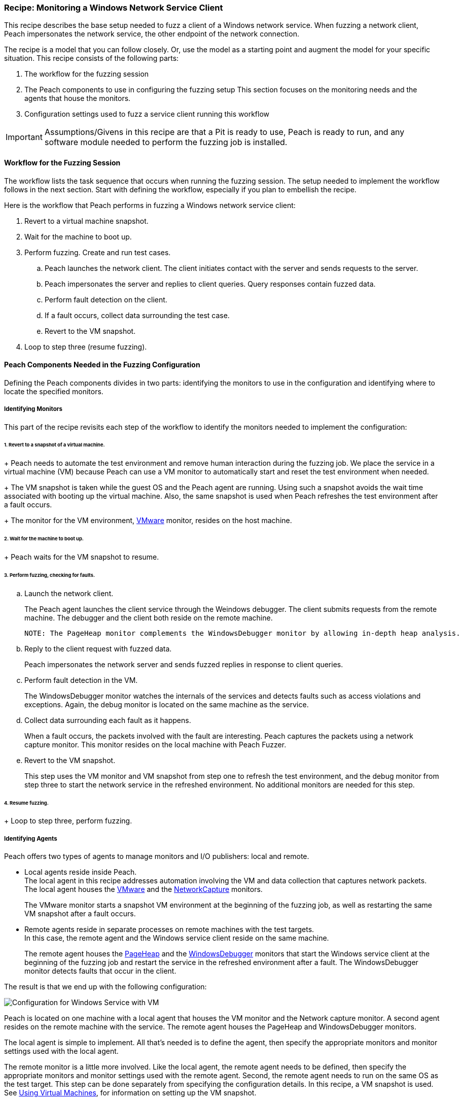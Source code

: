 <<<

:images: ../images
:peachweb: Peach Web Interface
:peachcomd: Peach Command Line Interface
:peachug: Peach User Guide

[[Recipe_WindowsNetClient]]

=== Recipe: Monitoring a Windows Network Service Client

This recipe describes the base setup needed to fuzz a client of a Windows network service. 
When fuzzing a network client, Peach impersonates the network service, the other endpoint of the network connection.

The recipe is a model that you can follow closely. Or, use the model as 
a starting point and augment the model for your specific situation. This recipe 
consists of the following parts: 

1. The workflow for the fuzzing session
2. The Peach components to use in configuring the fuzzing setup
This section focuses on the monitoring needs and the agents that house the monitors. 
3. Configuration settings used to fuzz a service client running this workflow

IMPORTANT: Assumptions/Givens in this recipe are that a Pit is ready to use, Peach is ready to run, and any software module needed to perform the fuzzing job is installed.

==== Workflow for the Fuzzing Session

The workflow lists the task sequence that occurs when running the fuzzing session. 
The setup needed to implement the workflow follows in the next section. Start with 
defining the workflow, especially if you plan to embellish the recipe.

Here is the workflow that Peach performs in fuzzing a Windows network service client:

1. Revert to a virtual machine snapshot.
2. Wait for the machine to boot up.
3. Perform fuzzing. Create and run test cases.

.. Peach launches the network client. The client initiates contact with the server and sends requests to the server.
.. Peach impersonates the server and replies to client queries. Query responses contain fuzzed data.
.. 	Perform fault detection on the client. 
.. If a fault occurs, collect data surrounding the test case.
.. Revert to the VM snapshot.

4.	Loop to step three (resume fuzzing).

==== Peach Components Needed in the Fuzzing Configuration 

Defining the Peach components divides in two parts: identifying the monitors to use in the configuration and identifying where to locate the specified monitors. 

===== Identifying Monitors

This part of the recipe revisits each step of the workflow to identify the monitors needed to implement the configuration:

====== 1. Revert to a snapshot of a virtual machine. 
+
Peach needs to automate the test environment and remove human interaction during the fuzzing job. We place the service in a virtual machine (VM) because Peach can use a VM monitor to automatically start and reset the test environment when needed. 
+
The VM snapshot is taken while the guest OS and the Peach agent are running. Using such a snapshot avoids the wait time associated with booting up the virtual machine. Also, the same snapshot is used when Peach refreshes the test environment after a fault occurs. 
+
The monitor for the VM environment, xref:Monitors_Vmware[VMware] monitor, resides on the host machine.

====== 2. Wait for the machine to boot up.
+
Peach waits for the VM snapshot to resume.

====== 3. Perform fuzzing, checking for faults.

.. Launch the network client. 
+
The Peach agent launches the client service through the Weindows debugger. The client submits requests from the remote machine. The debugger and the client both reside on the remote machine.

  NOTE: The PageHeap monitor complements the WindowsDebugger monitor by allowing in-depth heap analysis.

.. Reply to the client request with fuzzed data.
+
Peach impersonates the network server and sends fuzzed replies in response to client queries.

.. Perform fault detection in the VM.
+
The WindowsDebugger monitor watches the internals of the services and detects faults such as access violations and exceptions. Again, the debug monitor is located on the same machine as the service.

.. Collect data surrounding each fault as it happens.
+
When a fault occurs, the packets involved with the fault are interesting. Peach captures the packets using a network capture monitor. This monitor resides on the local machine with Peach Fuzzer.

.. Revert to the VM snapshot.
+
This step uses the VM monitor and VM snapshot from step one to refresh the test 
environment, and the debug monitor from step three to start the network service in 
the refreshed environment. No additional monitors are needed for this step.

====== 4. Resume fuzzing.
+
Loop to step three, perform fuzzing. 


===== Identifying Agents

Peach offers two types of agents to manage monitors and I/O publishers: local and remote.

* Local agents reside inside Peach. +
The local agent in this recipe addresses automation involving the VM and 
data collection that captures network packets. The local agent houses the 
xref:Monitors_Vmware[VMware] and the xref:Monitors_Pcap[NetworkCapture] monitors. 
+
The VMware monitor starts a snapshot VM environment at the beginning of the 
fuzzing job, as well as restarting the same VM snapshot after a fault occurs. 

* Remote agents reside in separate processes on remote machines with the test targets. +
In this case, the remote agent and the Windows service client reside on the same machine. 
+
The remote agent houses the xref:Monitors_PageHeap[PageHeap] and the  xref:Monitors_WindowsDebugger[WindowsDebugger] monitors 
that start the Windows service client at the beginning of the fuzzing job and 
restart the service in the refreshed environment after a fault. The WindowsDebugger monitor detects faults that occur in the client. 

The result is that we end up with the following configuration:

image::{images}/LinuxNetworkService.png["Configuration for Windows Service with VM", scale="50"]

Peach is located on one machine with a local agent that houses the VM monitor and the Network capture monitor. A second agent resides on the remote machine with the service. The remote agent houses the PageHeap and WindowsDebugger monitors. 

The local agent is simple to implement. All that’s needed is to define the agent, then specify the appropriate monitors and monitor settings used with the local agent. 

The remote monitor is a little more involved. Like the local agent, the remote agent needs to be defined, then specify the appropriate monitors and monitor settings used with the remote agent. Second, the remote agent needs to run on the same OS as the test target. This step can be done separately from specifying the configuration details. In this recipe, a VM snapshot is used. See xref:VM_Setup[Using Virtual Machines], for information on setting up the VM snapshot.

==== Sample Network Client Configuration 

This section shows the recipe implemented for a Windows network service client and consists of the following items:

* Setup Preliminaries (on the Linux VM)
* Pit variables 
* Peach agents
* Peach monitors
* Debug monitor "No Cpu Kill" parameter
* Configuration test

[NOTE]
=======
The configurations for the network client and the network service are very similar. Two significant differences exist:

* The network client configuration uses a client application instead of the network service.
* In the network client configuration, the test target initiates the action instead of
responding to a request. The client contacts Peach, a surroage network service, then waits for Peach to provide a response to the query. The debug monitor has additional configuration options that are set to drive this configuration. 
=======

===== Setup Preliminaries

Perform the following task on the VM before taking a snapshot of the VM.

* Run the Peach agent from a command processor as an administrator. +
Within the command processor, navigate to the peach folder and execute the following command: +
`peach -a tcp` + 
When Peach starts the VM, the Peach agent is running in a root shell. 

Perform the following item on the local system. 

* Allow access to run the service through the firewall on the local system.

===== Pit Variables 

The following UI display identifies data values typically needed by a network 
protocol Pit. The variables and values are independent of the monitors used in 
the configuration. Pit variables are unique to the Pit and might differ with those 
in the example illustration.

image::{images}/Recipe_WinSvc_Cli_PitVars.png["Pit-specific Variabls for SNMP Client with a Windows VM", scale="50"]

The Pit User Guides describe the Pit-specific variables.

Community String (Authentication):: Community string used for authentication. Peach and the network client must use the same community string. Check the server documentation for consistency of this value. If needed, change the value here to coincide with the value expected by the test target.

Source Port:: Port number of the local machine that sends packets to the server. Serveral services use well-known ports that usually can be left unedited.

Target IPv4 Address:: IPv4 address of the target machine (client). For information on obtaining the IP v4 address, see Retrieving Machine Information section of the Pit User Guide.

Target Port:: SNMP port number of the remote machine that sends and receives packets. Serveral services use well-known ports that usually can be left unedited.

Timeout:: Duration, in milliseconds, to wait for incoming data. During fuzzing, a timeout failure causes the fuzzer to skip to the next test case.

===== Agents 

The following UI diagram acts as an overview, showing the Peach agents and the monitors within each agent. Peach uses the ordering within the agent to determine the order in which to load and run monitors.

image::{images}/Recipe_WinSvc_Cli_Agents_n_Monitors.png["Agents and Monitors for Windows Service with VM", scale="50"]

The local agent is defined first and lists the default information for both name and location. This definition for a local agent is typical and, otherwise, unremarkable. The NetworkCapture and Vmware monitors are independent of one another, allowing either monitor to top the list.

The remote agent, named "Remote Client Manager", has quite a different location specification. The location consists of concatenated pieces of information:

* Channel. The channel for a remote agent is `tcp`. A colon and two forward slashes separate the channel from the IP v4 address of the hardware interface. 
* Target IP v4 address of the remote machine. The IP v4 address of the agent is the second component of the location.  For more information, see the Retrieving Machine Information section of the *SNMP Peach Pit User Guide*.

The monitor list within each agent is significant, as the monitors are launched in order from top to bottom within an agent.

===== Monitors 

This recipe uses four monitors, two on the machine with Peach and two on the remote machine. The recipe shows each monitor and describes its roles: fault detection, data collection, and automation. 

====== Vmware (Remote Client Manager)

The xref:Monitors_Vmware[Vmware] monitor controls setting up and starting the virtual machine.

===== Network Capture (InterestingPackets)

The xref:Monitors_Pcap[Netowrk Capture Monitor] (InterestingPackets) captures network packets 
sent and received from the test target. When a fault occurs, Peach stores the packets immediately surrounding the fault in the log of the test case.

[NOTE]
=======
You can find the appropriate host interface that communicates with the VM using the following steps:

1. Collect a list of interfaces (and their IPv4 addresses) by running ipconfig.
2. Test each interface in the list. Manually run a capture session with Wireshark using an interface from the list. 
3. On the host machine, Ping the target IPv4 (of the VM).
4. If the correct interface of the host is used, you’ll see the Ping request and reply packet exchanges through Wireshark,
5. Loop to step 2 and repeat, using another interface. 
=======

TIP: WireShark refers to the Libpcap filters as capture filters. Use the 
capture filters. Wireshark also defines its own display filters that it uses 
to filter entries in its session files. The display filters are not compatible 
with Libpcap.

===== PageHeap

The xref:Monitors_PageHeap[PageHeap] monitor manages registry settings that enables the Windows debugger to perform heap analysis. This monitor sets the appropriate registry values at the start of a fuzzing session and clears them at the session’s end. The monitor is housed by the remote agent.

NOTE: PageHeap requires administrative privileges to run correctly.

===== WindowsDebugger 

The xref:Monitors_WindowsDebugger[WindowsDebugger] debugger monitor performs two main functions in this recipe:

* Starts the network client at the start of a fuzzing job and restarts the client when the VM snapshot refreshes.
* Detects faults internal to the client.

Two parameters are worth calling out in this recipe: "No Cpu Kill" and "Start On Call":

No Cpu Kill:: Controls whether the process stays alive if its CPU usage drops to zero. Specify `true` to keep the process running and to allow the process to release or close its resources before exiting. For more information, see the following section _Closing the Client Process_.

Start On Call:: Controls when the test target launches, and in turn, initiates contact with the service (Peach). Specify `StartIterationEvent` to launch the client at the start of the test case. 

==== Closing the Client Process

In this recipe, Peach launches the network service client using the "Start On Call" parameter so that the client initiates contact with the server. Then, at the end of the test case after execution complete, the "No Cpu Kill" parameter provides control of how the client closes:

* If "No Cpu Kill" is `true`, Peach waits for the process to exit OR for a time to elapse specified by the "Wait For Exit Timeout" parameter.
* If "No Cpu Kill" is `false`, Peach waits for the CPU usage of the process to reach zero percent OR for the process to exit OR for a time to elapse specified by the "Wait For Exit Timeout" parameter. The "No Cpu Kill" parameter default setting is `false`.

NOTE: If the waiting period ends, peach kills the target process if it is still running and starts the next iteration.

So, when do you need to let a process with zero CPU activity continue to execute?

Set "No Cpu Kill" to `true` when you’re fuzzing a network service client. In this scenario, Peach Fuzzer starts the network client using the "Start on Call" parameter to initiate contact with the service. When the client receives and processes the reply, Peach waits for the client to run to completion and watches for any faults that occur before the client exits.

Scenarios exempt from the "No Cpu Kill" option include the following:

* Fuzzing network service servers typically do not use the "Start On Call" option, so the "No Cpu Kill" option isn’t needed.
* Fuzzing file formats require "Start on Call" to start the fuzzing target once the fuzzed data file is generated. The "No Cpu Kill" parameter can be used here; however, Peach can save time that will be replicated in each test case by letting the process terminate if the CPU usage falls to zero. In this case, not using "No Cpu Kill" is a performance optimization.
* Embedded devices. Fuzzing configurations for these devices do not use the Peach debugging monitors: GDB, WindowsDebugger, or CrashWrangler. So, the "No Cpu Kill" option isn’t needed.
* Kernel-mode debugging. Kernel-mode debugging has its own set of requirements. "No Cpu Kill" is not used here. 

===== Configuration Test

Once the monitors and associated parameters are part of the configuration, you can test the configuration. From the Configuration menu along the left edge of the window, click on `Test` to run a single iteration (test case) on the configuration. Note that the test checks the connections and communications. It does NOT do any fuzzing. 

For more information on testing a configuration, see xref:Test_PitConfiguration[Test Pit Configuration].  
